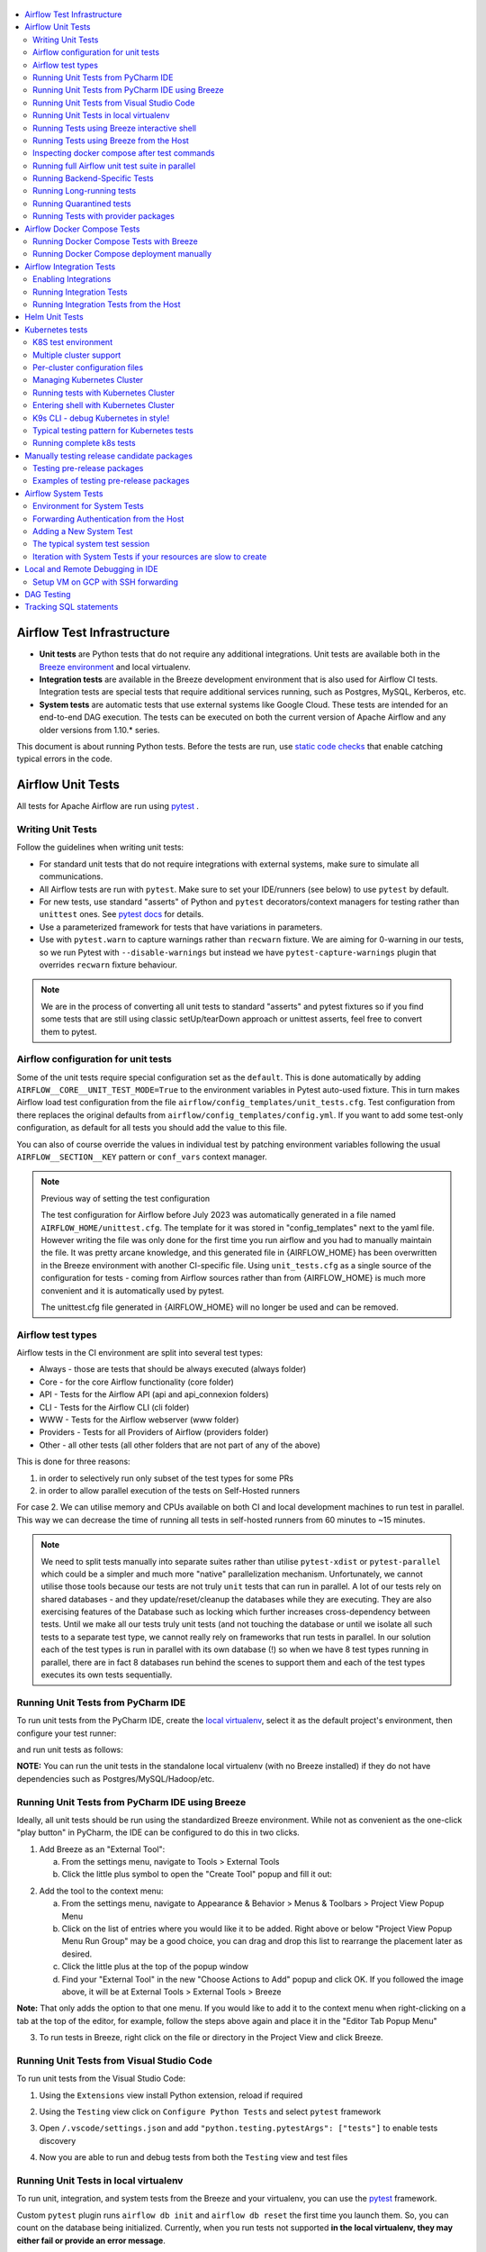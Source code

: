  .. Licensed to the Apache Software Foundation (ASF) under one
    or more contributor license agreements.  See the NOTICE file
    distributed with this work for additional information
    regarding copyright ownership.  The ASF licenses this file
    to you under the Apache License, Version 2.0 (the
    "License"); you may not use this file except in compliance
    with the License.  You may obtain a copy of the License at

 ..   http://www.apache.org/licenses/LICENSE-2.0

 .. Unless required by applicable law or agreed to in writing,
    software distributed under the License is distributed on an
    "AS IS" BASIS, WITHOUT WARRANTIES OR CONDITIONS OF ANY
    KIND, either express or implied.  See the License for the
    specific language governing permissions and limitations
    under the License.

.. contents:: :local:

Airflow Test Infrastructure
===========================

* **Unit tests** are Python tests that do not require any additional integrations.
  Unit tests are available both in the `Breeze environment <BREEZE.rst>`__
  and local virtualenv.

* **Integration tests** are available in the Breeze development environment
  that is also used for Airflow CI tests. Integration tests are special tests that require
  additional services running, such as Postgres, MySQL, Kerberos, etc.

* **System tests** are automatic tests that use external systems like
  Google Cloud. These tests are intended for an end-to-end DAG execution.
  The tests can be executed on both the current version of Apache Airflow and any older
  versions from 1.10.* series.

This document is about running Python tests. Before the tests are run, use
`static code checks <STATIC_CODE_CHECKS.rst>`__ that enable catching typical errors in the code.

Airflow Unit Tests
==================

All tests for Apache Airflow are run using `pytest <http://doc.pytest.org/en/latest/>`_ .

Writing Unit Tests
------------------

Follow the guidelines when writing unit tests:

* For standard unit tests that do not require integrations with external systems, make sure to simulate all communications.
* All Airflow tests are run with ``pytest``. Make sure to set your IDE/runners (see below) to use ``pytest`` by default.
* For new tests, use standard "asserts" of Python and ``pytest`` decorators/context managers for testing
  rather than ``unittest`` ones. See `pytest docs <http://doc.pytest.org/en/latest/assert.html>`_ for details.
* Use a parameterized framework for tests that have variations in parameters.
* Use with ``pytest.warn`` to capture warnings rather than ``recwarn`` fixture. We are aiming for 0-warning in our
  tests, so we run Pytest with ``--disable-warnings`` but instead we have ``pytest-capture-warnings`` plugin that
  overrides ``recwarn`` fixture behaviour.


.. note::

  We are in the process of converting all unit tests to standard "asserts" and pytest fixtures
  so if you find some tests that are still using classic setUp/tearDown approach or unittest asserts, feel
  free to convert them to pytest.

Airflow configuration for unit tests
------------------------------------

Some of the unit tests require special configuration set as the ``default``. This is done automatically by
adding ``AIRFLOW__CORE__UNIT_TEST_MODE=True`` to the environment variables in Pytest auto-used
fixture. This in turn makes Airflow load test configuration from the file
``airflow/config_templates/unit_tests.cfg``. Test configuration from there replaces the original
defaults from ``airflow/config_templates/config.yml``. If you want to add some test-only configuration,
as default for all tests you should add the value to this file.

You can also of course override the values in individual test by patching environment variables following
the usual ``AIRFLOW__SECTION__KEY`` pattern or ``conf_vars`` context manager.

.. note:: Previous way of setting the test configuration

  The test configuration for Airflow before July 2023 was automatically generated in a file named
  ``AIRFLOW_HOME/unittest.cfg``. The template for it was stored in "config_templates" next to the yaml file.
  However writing the file was only done for the first time you run airflow and you had to manually
  maintain the file. It was pretty arcane knowledge, and this generated file in {AIRFLOW_HOME}
  has been overwritten in the Breeze environment with another CI-specific file. Using ``unit_tests.cfg``
  as a single source of the configuration for tests - coming from Airflow sources
  rather than from {AIRFLOW_HOME} is much more convenient and it is automatically used by pytest.

  The unittest.cfg file generated in {AIRFLOW_HOME} will no longer be used and can be removed.


Airflow test types
------------------

Airflow tests in the CI environment are split into several test types:

* Always - those are tests that should be always executed (always folder)
* Core - for the core Airflow functionality (core folder)
* API - Tests for the Airflow API (api and api_connexion folders)
* CLI - Tests for the Airflow CLI (cli folder)
* WWW - Tests for the Airflow webserver (www folder)
* Providers - Tests for all Providers of Airflow (providers folder)
* Other - all other tests (all other folders that are not part of any of the above)

This is done for three reasons:

1. in order to selectively run only subset of the test types for some PRs
2. in order to allow parallel execution of the tests on Self-Hosted runners

For case 2. We can utilise memory and CPUs available on both CI and local development machines to run
test in parallel. This way we can decrease the time of running all tests in self-hosted runners from
60 minutes to ~15 minutes.

.. note::

  We need to split tests manually into separate suites rather than utilise
  ``pytest-xdist`` or ``pytest-parallel`` which could be a simpler and much more "native" parallelization
  mechanism. Unfortunately, we cannot utilise those tools because our tests are not truly ``unit`` tests that
  can run in parallel. A lot of our tests rely on shared databases - and they update/reset/cleanup the
  databases while they are executing. They are also exercising features of the Database such as locking which
  further increases cross-dependency between tests. Until we make all our tests truly unit tests (and not
  touching the database or until we isolate all such tests to a separate test type, we cannot really rely on
  frameworks that run tests in parallel. In our solution each of the test types is run in parallel with its
  own database (!) so when we have 8 test types running in parallel, there are in fact 8 databases run
  behind the scenes to support them and each of the test types executes its own tests sequentially.

Running Unit Tests from PyCharm IDE
-----------------------------------

To run unit tests from the PyCharm IDE, create the `local virtualenv <LOCAL_VIRTUALENV.rst>`_,
select it as the default project's environment, then configure your test runner:

.. image:: images/pycharm/configure_test_runner.png
    :align: center
    :alt: Configuring test runner

and run unit tests as follows:

.. image:: images/pycharm/running_unittests.png
    :align: center
    :alt: Running unit tests

**NOTE:** You can run the unit tests in the standalone local virtualenv
(with no Breeze installed) if they do not have dependencies such as
Postgres/MySQL/Hadoop/etc.

Running Unit Tests from PyCharm IDE using Breeze
------------------------------------------------

Ideally, all unit tests should be run using the standardized Breeze environment.  While not
as convenient as the one-click "play button" in PyCharm, the IDE can be configured to do
this in two clicks.

1. Add Breeze as an "External Tool":

   a. From the settings menu, navigate to Tools > External Tools
   b. Click the little plus symbol to open the "Create Tool" popup and fill it out:

.. image:: images/pycharm/pycharm_create_tool.png
    :align: center
    :alt: Installing Python extension


2. Add the tool to the context menu:

   a. From the settings menu, navigate to Appearance & Behavior > Menus & Toolbars > Project View Popup Menu
   b. Click on the list of entries where you would like it to be added.  Right above or below "Project View Popup Menu Run Group" may be a good choice, you can drag and drop this list to rearrange the placement later as desired.
   c. Click the little plus at the top of the popup window
   d. Find your "External Tool" in the new "Choose Actions to Add" popup and click OK.  If you followed the image above, it will be at External Tools > External Tools > Breeze

**Note:** That only adds the option to that one menu.  If you would like to add it to the context menu
when right-clicking on a tab at the top of the editor, for example, follow the steps above again
and place it in the "Editor Tab Popup Menu"

.. image:: images/pycharm/pycharm_add_to_context.png
    :align: center
    :alt: Installing Python extension

3. To run tests in Breeze, right click on the file or directory in the Project View and click Breeze.


Running Unit Tests from Visual Studio Code
------------------------------------------

To run unit tests from the Visual Studio Code:

1. Using the ``Extensions`` view install Python extension, reload if required

.. image:: images/vscode_install_python_extension.png
    :align: center
    :alt: Installing Python extension

2. Using the ``Testing`` view click on ``Configure Python Tests`` and select ``pytest`` framework

.. image:: images/vscode_configure_python_tests.png
    :align: center
    :alt: Configuring Python tests

.. image:: images/vscode_select_pytest_framework.png
    :align: center
    :alt: Selecting pytest framework

3. Open ``/.vscode/settings.json`` and add ``"python.testing.pytestArgs": ["tests"]`` to enable tests discovery

.. image:: images/vscode_add_pytest_settings.png
    :align: center
    :alt: Enabling tests discovery

4. Now you are able to run and debug tests from both the ``Testing`` view and test files

.. image:: images/vscode_run_tests.png
    :align: center
    :alt: Running tests

Running Unit Tests in local virtualenv
--------------------------------------

To run unit, integration, and system tests from the Breeze and your
virtualenv, you can use the `pytest <http://doc.pytest.org/en/latest/>`_ framework.

Custom ``pytest`` plugin runs ``airflow db init`` and ``airflow db reset`` the first
time you launch them. So, you can count on the database being initialized. Currently,
when you run tests not supported **in the local virtualenv, they may either fail
or provide an error message**.

There are many available options for selecting a specific test in ``pytest``. Details can be found
in the official documentation, but here are a few basic examples:

.. code-block:: bash

    pytest tests/core -k "TestCore and not check"

This runs the ``TestCore`` class but skips tests of this class that include 'check' in their names.
For better performance (due to a test collection), run:

.. code-block:: bash

    pytest tests/core/test_core.py -k "TestCore and not bash"

This flag is useful when used to run a single test like this:

.. code-block:: bash

    pytest tests/core/test_core.py -k "test_check_operators"

This can also be done by specifying a full path to the test:

.. code-block:: bash

    pytest tests/core/test_core.py::TestCore::test_check_operators

To run the whole test class, enter:

.. code-block:: bash

    pytest tests/core/test_core.py::TestCore

You can use all available ``pytest`` flags. For example, to increase a log level
for debugging purposes, enter:

.. code-block:: bash

    pytest --log-cli-level=DEBUG tests/core/test_core.py::TestCore


Running Tests using Breeze interactive shell
--------------------------------------------

You can run tests interactively using regular pytest commands inside the Breeze shell. This has the
advantage, that Breeze container has all the dependencies installed that are needed to run the tests
and it will ask you to rebuild the image if it is needed and some new dependencies should be installed.

By using interactive shell and iterating over the tests, you can iterate and re-run tests one-by-one
or group by group right after you modified them.

Entering the shell is as easy as:

.. code-block:: bash

     breeze

This should drop you into the container.

You can also use other switches (like ``--backend`` for example) to configure the environment for your
tests (and for example to switch to different database backend - see ``--help`` for more details).

Once you enter the container, you might run regular pytest commands. For example:

.. code-block:: bash

    pytest --log-cli-level=DEBUG tests/core/test_core.py::TestCore


Running Tests using Breeze from the Host
----------------------------------------

If you wish to only run tests and not to drop into the shell, apply the
``tests`` command. You can add extra targets and pytest flags after the ``--`` command. Note that
often you want to run the tests with a clean/reset db, so usually you want to add ``--db-reset`` flag
to breeze command. The Breeze image usually will have all the dependencies needed and it
will ask you to rebuild the image if it is needed and some new dependencies should be installed.

.. code-block:: bash

     breeze testing tests tests/providers/http/hooks/test_http.py tests/core/test_core.py --db-reset --log-cli-level=DEBUG

You can run the whole test suite without adding the test target:

.. code-block:: bash

    breeze testing tests --db-reset

You can also specify individual tests or a group of tests:

.. code-block:: bash

    breeze testing tests --db-reset tests/core/test_core.py::TestCore

You can also limit the tests to execute to specific group of tests

.. code-block:: bash

    breeze testing tests --test-type Core

In case of Providers tests, you can run tests for all providers

.. code-block:: bash

    breeze testing tests --test-type Providers

You can limit the set of providers you would like to run tests of

.. code-block:: bash

    breeze testing tests --test-type "Providers[airbyte,http]"

You can also run all providers but exclude the providers you would like to skip

.. code-block:: bash

    breeze testing tests --test-type "Providers[-amazon,google]"


Inspecting docker compose after test commands
---------------------------------------------

Sometimes you need to inspect docker compose after tests command complete,
for example when test environment could not be properly set due to
failed healthchecks. This can be achieved with ``--skip-docker-compose-down``
flag:

.. code-block:: bash

    breeze testing tests --skip--docker-compose-down


Running full Airflow unit test suite in parallel
------------------------------------------------

If you run ``breeze testing tests --run-in-parallel`` tests run in parallel
on your development machine - maxing out the number of parallel runs at the number of cores you
have available in your Docker engine.

In case you do not have enough memory available to your Docker (8 GB), the ``Integration``. ``Provider``
and ``Core`` test type are executed sequentially with cleaning the docker setup in-between. This
allows to print

This allows for massive speedup in full test execution. On 8 CPU machine with 16 cores and 64 GB memory
and fast SSD disk, the whole suite of tests completes in about 5 minutes (!). Same suite of tests takes
more than 30 minutes on the same machine when tests are run sequentially.

.. note::

  On MacOS you might have less CPUs and less memory available to run the tests than you have in the host,
  simply because your Docker engine runs in a Linux Virtual Machine under-the-hood. If you want to make
  use of the parallelism and memory usage for the CI tests you might want to increase the resources available
  to your docker engine. See the `Resources <https://docs.docker.com/docker-for-mac/#resources>`_ chapter
  in the ``Docker for Mac`` documentation on how to do it.

You can also limit the parallelism by specifying the maximum number of parallel jobs via
MAX_PARALLEL_TEST_JOBS variable. If you set it to "1", all the test types will be run sequentially.

.. code-block:: bash

    MAX_PARALLEL_TEST_JOBS="1" ./scripts/ci/testing/ci_run_airflow_testing.sh

.. note::

  In case you would like to cleanup after execution of such tests you might have to cleanup
  some of the docker containers running in case you use ctrl-c to stop execution. You can easily do it by
  running this command (it will kill all docker containers running so do not use it if you want to keep some
  docker containers running):

  .. code-block:: bash

      docker kill $(docker ps -q)

Running Backend-Specific Tests
------------------------------

Tests that are using a specific backend are marked with a custom pytest marker ``pytest.mark.backend``.
The marker has a single parameter - the name of a backend. It corresponds to the ``--backend`` switch of
the Breeze environment (one of ``mysql``, ``sqlite``, or ``postgres``). Backend-specific tests only run when
the Breeze environment is running with the right backend. If you specify more than one backend
in the marker, the test runs for all specified backends.

Example of the ``postgres`` only test:

.. code-block:: python

    @pytest.mark.backend("postgres")
    def test_copy_expert(self):
        ...


Example of the ``postgres,mysql`` test (they are skipped with the ``sqlite`` backend):

.. code-block:: python

    @pytest.mark.backend("postgres", "mysql")
    def test_celery_executor(self):
        ...


You can use the custom ``--backend`` switch in pytest to only run tests specific for that backend.
Here is an example of running only postgres-specific backend tests:

.. code-block:: bash

    pytest --backend postgres

Running Long-running tests
--------------------------

Some of the tests rung for a long time. Such tests are marked with ``@pytest.mark.long_running`` annotation.
Those tests are skipped by default. You can enable them with ``--include-long-running`` flag. You
can also decide to only run tests with ``-m long-running`` flags to run only those tests.

Running Quarantined tests
-------------------------

Some of our tests are quarantined. This means that this test will be run in isolation and that it will be
re-run several times. Also when quarantined tests fail, the whole test suite will not fail. The quarantined
tests are usually flaky tests that need some attention and fix.

Those tests are marked with ``@pytest.mark.quarantined`` annotation.
Those tests are skipped by default. You can enable them with ``--include-quarantined`` flag. You
can also decide to only run tests with ``-m quarantined`` flag to run only those tests.

Running Tests with provider packages
------------------------------------

Airflow 2.0 introduced the concept of splitting the monolithic Airflow package into separate
providers packages. The main "apache-airflow" package contains the bare Airflow implementation,
and there are more than 70 additional providers that can be installed to integrate with
external services. Such providers live in the same monorepo as Airflow but are built as 
separate packages, distinct from the main "apache-airflow" package.

Most of the development in Breeze happens by iterating on sources and when you run
your tests during development, you usually do not want to build packages and install them separately.
Therefore by default, when you enter Breeze airflow and all providers are available directly from
sources rather than installed from packages. This is for example to test the "provider discovery"
mechanism available that reads provider information from the package meta-data.

When Airflow is run from sources, the metadata is read from provider.yaml
files, but when Airflow is installed from packages, it is read via the package entrypoint
``apache_airflow_provider``.

By default, all packages are prepared in wheel format. To install Airflow from packages you
need to run the following steps:

1. Prepare provider packages

.. code-block:: bash

     breeze release-management prepare-provider-packages [PACKAGE ...]

If you run this command without packages, you will prepare all packages. However, You can specify
providers that you would like to build if you just want to build few provider packages.
The packages are prepared in ``dist`` folder. Note that this command cleans up the ``dist`` folder
before running, so you should run it before generating ``apache-airflow`` package.

2. Prepare airflow packages

.. code-block:: bash

     breeze release-management prepare-airflow-package

This prepares airflow .whl package in the dist folder.

3. Enter breeze installing both airflow and providers from the dist packages

.. code-block:: bash

     breeze --use-airflow-version wheel --use-packages-from-dist --skip-mounting-local-sources

Airflow Docker Compose Tests
============================

Running Docker Compose Tests with Breeze
----------------------------------------

We also test in CI whether the Docker Compose that we expose in our documentation via
`Running Airflow in Docker <https://airflow.apache.org/docs/apache-airflow/stable/howto/docker-compose/index.html>`_
works as expected. Those tests are run in CI ("Test docker-compose quick start")
and you can run them locally as well.

The way the tests work:

1. They first build the Airflow production image
2. Then they take the Docker Compose file of ours and use the image to start it
3. Then they perform some simple DAG trigger tests which checks whether Airflow is up and can process
   an example DAG

This is done in a local environment, not in the Breeze CI image. It uses ``COMPOSE_PROJECT_NAME`` set to
``quick-start`` to avoid conflicts with other docker compose deployments you might have.

The complete test can be performed using Breeze. The prerequisite to that
is to have ``docker-compose`` (Docker Compose v1) or ``docker compose`` plugin (Docker Compose v2)
available on the path.

Running complete test with breeze:

.. code-block:: bash

    breeze prod-image build --python 3.8
    breeze testing docker-compose-tests

In case the test fails, it will dump the logs from the running containers to the console and it
will shutdown the Docker Compose deployment. In case you want to debug the Docker Compose deployment
created for the test, you can pass ``--skip-docker-compose-deletion`` flag to Breeze or
export ``SKIP_DOCKER_COMPOSE_DELETION`` set to "true" variable and the deployment
will not be deleted after the test.

You can also specify maximum timeout for the containers with ``--wait-for-containers-timeout`` flag.
You can also add ``-s`` option to the command pass it to underlying pytest command
to see the output of the test as it happens (it can be also set via
``WAIT_FOR_CONTAINERS_TIMEOUT`` environment variable)

The test can be also run manually with ``pytest docker_tests/test_docker_compose_quick_start.py``
command, provided that you have a local airflow venv with ``dev`` extra set and the
``DOCKER_IMAGE`` environment variable is set to the image you want to test. The variable defaults
to ``ghcr.io/apache/airflow/main/prod/python3.8:latest`` which is built by default
when you run ``breeze prod-image build --python 3.8``. also the switches ``--skip-docker-compose-deletion``
and ``--wait-for-containers-timeout`` can only be passed via environment variables.

If you want to debug the deployment using ``docker compose`` commands after ``SKIP_DOCKER_COMPOSE_DELETION``
was used, you should set ``COMPOSE_PROJECT_NAME`` to ``quick-start`` because this is what the test uses:

.. code-block:: bash

    export COMPOSE_PROJECT_NAME=quick-start

You can also add ``--project-name quick-start`` to the ``docker compose`` commands you run.
When the test will be re-run it will automatically stop previous deployment and start a new one.

Running Docker Compose deployment manually
------------------------------------------

You can also (independently of Pytest test) run docker-compose deployment manually with the image you built using
the prod image build command above.

.. code-block:: bash

    export AIRFLOW_IMAGE_NAME=ghcr.io/apache/airflow/main/prod/python3.8:latest

and follow the instructions in the
`Running Airflow in Docker <https://airflow.apache.org/docs/apache-airflow/stable/howto/docker-compose/index.html>`_
but make sure to use the docker-compose file from the sources in
``docs/apache-airflow/stable/howto/docker-compose/`` folder.

Then, the usual ``docker compose`` and ``docker`` commands can be used to debug such running instances.
The test performs a simple API call to trigger a DAG and wait for it, but you can follow our
documentation to connect to such running docker compose instances and test it manually.

Airflow Integration Tests
=========================

Some of the tests in Airflow are integration tests. These tests require ``airflow`` Docker
image and extra images with integrations (such as ``celery``, ``mongodb``, etc.).
The integration tests are all stored in the ``tests/integration`` folder.

Enabling Integrations
---------------------

Airflow integration tests cannot be run in the local virtualenv. They can only run in the Breeze
environment with enabled integrations and in the CI. See `CI <CI.rst>`_ for details about Airflow CI.

When you are in the Breeze environment, by default, all integrations are disabled. This enables only true unit tests
to be executed in Breeze. You can enable the integration by passing the ``--integration <INTEGRATION>``
switch when starting Breeze. You can specify multiple integrations by repeating the ``--integration`` switch
or using the ``--integration all-testable`` switch that enables all testable integrations and
``--integration all`` switch that enables all integrations.

NOTE: Every integration requires a separate container with the corresponding integration image.
These containers take precious resources on your PC, mainly the memory. The started integrations are not stopped
until you stop the Breeze environment with the ``stop`` command and started with the ``start`` command.

The following integrations are available:

.. list-table:: Airflow Test Integrations
   :widths: 15 80
   :header-rows: 1

   * - Integration
     - Description
   * - cassandra
     - Integration required for Cassandra hooks
   * - kerberos
     - Integration that provides Kerberos authentication
   * - mongo
     - Integration required for MongoDB hooks
   * - pinot
     - Integration required for Apache Pinot hooks
   * - celery
     - Integration required for Celery executor tests
   * - trino
     - Integration required for Trino hooks

To start the ``mongo`` integration only, enter:

.. code-block:: bash

    breeze --integration mongo

To start ``mongo`` and ``cassandra`` integrations, enter:

.. code-block:: bash

    breeze --integration mongo --integration cassandra

To start all testable integrations, enter:

.. code-block:: bash

    breeze --integration all-testable

To start all integrations, enter:

.. code-block:: bash

    breeze --integration all-testable

Note that Kerberos is a special kind of integration. Some tests run differently when
Kerberos integration is enabled (they retrieve and use a Kerberos authentication token) and differently when the
Kerberos integration is disabled (they neither retrieve nor use the token). Therefore, one of the test jobs
for the CI system should run all tests with the Kerberos integration enabled to test both scenarios.

Running Integration Tests
-------------------------

All tests using an integration are marked with a custom pytest marker ``pytest.mark.integration``.
The marker has a single parameter - the name of integration.

Example of the ``celery`` integration test:

.. code-block:: python

    @pytest.mark.integration("celery")
    def test_real_ping(self):
        hook = RedisHook(redis_conn_id="redis_default")
        redis = hook.get_conn()

        assert redis.ping(), "Connection to Redis with PING works."

The markers can be specified at the test level or the class level (then all tests in this class
require an integration). You can add multiple markers with different integrations for tests that
require more than one integration.

If such a marked test does not have a required integration enabled, it is skipped.
The skip message clearly says what is needed to use the test.

To run all tests with a certain integration, use the custom pytest flag ``--integration``.
You can pass several integration flags if you want to enable several integrations at once.

**NOTE:** If an integration is not enabled in Breeze or CI,
the affected test will be skipped.

To run only ``mongo`` integration tests:

.. code-block:: bash

    pytest --integration mongo tests/integration

To run integration tests for ``mongo`` and ``celery``:

.. code-block:: bash

    pytest --integration mongo --integration celery tests/integration


Here is an example of the collection limited to the ``providers/apache`` sub-directory:

.. code-block:: bash

    pytest --integration cassandra tests/integrations/providers/apache

Running Integration Tests from the Host
---------------------------------------

You can also run integration tests using Breeze from the host.

Runs all integration tests:

  .. code-block:: bash

       breeze testing integration-tests  --db-reset --integration all-testable

Runs all mongo DB tests:

  .. code-block:: bash

       breeze testing integration-tests --db-reset --integration mongo

Helm Unit Tests
===============

On the Airflow Project, we have decided to stick with pythonic testing for our Helm chart. This makes our chart
easier to test, easier to modify, and able to run with the same testing infrastructure. To add Helm unit tests
add them in ``helm_tests``.

.. code-block:: python

    class TestBaseChartTest:
        ...

To render the chart create a YAML string with the nested dictionary of options you wish to test. You can then
use our ``render_chart`` function to render the object of interest into a testable Python dictionary. Once the chart
has been rendered, you can use the ``render_k8s_object`` function to create a k8s model object. It simultaneously
ensures that the object created properly conforms to the expected resource spec and allows you to use object values
instead of nested dictionaries.

Example test here:

.. code-block:: python

    from tests.charts.common.helm_template_generator import render_chart, render_k8s_object

    git_sync_basic = """
    dags:
      gitSync:
      enabled: true
    """


    class TestGitSyncScheduler:
        def test_basic(self):
            helm_settings = yaml.safe_load(git_sync_basic)
            res = render_chart(
                "GIT-SYNC",
                helm_settings,
                show_only=["templates/scheduler/scheduler-deployment.yaml"],
            )
            dep: k8s.V1Deployment = render_k8s_object(res[0], k8s.V1Deployment)
            assert "dags" == dep.spec.template.spec.volumes[1].name


To execute all Helm tests using breeze command and utilize parallel pytest tests, you can run the
following command (but it takes quite a long time even in a multi-processor machine).

.. code-block:: bash

    breeze testing helm-tests

You can also execute tests from a selected package only. Tests in ``tests/chart`` are grouped by packages
so rather than running all tests, you can run only tests from a selected package. For example:

.. code-block:: bash

    breeze testing helm-tests --helm-test-package basic

Will run all tests from ``tests-charts/basic`` package.


You can also run Helm tests individually via the usual ``breeze`` command. Just enter breeze and run the
tests with pytest as you would do with regular unit tests (you can add ``-n auto`` command to run Helm
tests in parallel - unlike most of the regular unit tests of ours that require a database, the Helm tests are
perfectly safe to be run in parallel (and if you have multiple processors, you can gain significant
speedups when using parallel runs):

.. code-block:: bash

    breeze

This enters breeze container.

.. code-block:: bash

    pytest helm_tests -n auto

This runs all chart tests using all processors you have available.

.. code-block:: bash

    pytest helm_tests/test_airflow_common.py -n auto

This will run all tests from ``tests_airflow_common.py`` file using all processors you have available.

.. code-block:: bash

    pytest helm_tests/test_airflow_common.py

This will run all tests from ``tests_airflow_common.py`` file sequentially.


Kubernetes tests
================

Airflow has tests that are run against real Kubernetes cluster. We are using
`Kind <https://kind.sigs.k8s.io/>`_ to create and run the cluster. We integrated the tools to start/stop/
deploy and run the cluster tests in our repository and into Breeze development environment.

KinD has a really nice ``kind`` tool that you can use to interact with the cluster. Run ``kind --help`` to
learn more.

K8S test environment
------------------------

Before running ``breeze k8s`` cluster commands you need to setup the environment. This is done
by ``breeze k8s setup-env`` command. Breeze in this command makes sure to download tools that
are needed to run k8s tests: Helm, Kind, Kubectl in the right versions and sets up a
Python virtualenv that is needed to run the tests. All those tools and env are setup in
``.build/.k8s-env`` folder. You can activate this environment yourselves as usual by sourcing
``bin/activate`` script, but since we are supporting multiple clusters in the same installation
it is best if you use ``breeze k8s shell`` with the right parameters specifying which cluster
to use.

Multiple cluster support
------------------------

The main feature of ``breeze k8s`` command is that it allows you to manage multiple KinD clusters - one
per each combination of Python and Kubernetes version. This is used during CI where we can run same
tests against those different clusters - even in parallel.

The cluster name follows the pattern ``airflow-python-X.Y-vA.B.C`` where X.Y is a major/minor Python version
and A.B.C is Kubernetes version. Example cluster name:  ``airflow-python-3.8-v1.24.0``

Most of the commands can be executed in parallel for multiple images/clusters by adding ``--run-in-parallel``
to create clusters or deploy airflow. Similarly checking for status, dumping logs and deleting clusters
can be run with ``--all`` flag and they will be executed sequentially for all locally created clusters.

Per-cluster configuration files
-------------------------------

Once you start the cluster, the configuration for it is stored in a dynamically created folder - separate
folder for each python/kubernetes_version combination. The folder is ``./build/.k8s-clusters/<CLUSTER_NAME>``

There are two files there:

* kubectl config file stored in .kubeconfig file - our scripts set the ``KUBECONFIG`` variable to it
* KinD cluster configuration in .kindconfig.yml file - our scripts set the ``KINDCONFIG`` variable to it

The ``KUBECONFIG`` file is automatically used when you enter any of the ``breeze k8s`` commands that use
``kubectl`` or when you run ``kubectl`` in the k8s shell. The ``KINDCONFIG`` file is used when cluster is
started but You and the ``k8s`` command can inspect it to know for example what port is forwarded to the
webserver running in the cluster.

The files are deleted by ``breeze k8s delete-cluster`` command.

Managing Kubernetes Cluster
---------------------------

For your testing, you manage Kind cluster with ``k8s`` breeze command group. Those commands allow to
created:

.. image:: ./images/breeze/output_k8s.svg
  :width: 100%
  :alt: Breeze k8s

The command group allows you to setup environment, start/stop/recreate/status Kind Kubernetes cluster,
configure cluster (via ``create-cluster``, ``configure-cluster`` command). Those commands can be run with
``--run-in-parallel`` flag for all/selected clusters and they can be executed in parallel.

In order to deploy Airflow, the PROD image of Airflow need to be extended and example dags and POD
template files should be added to the image. This is done via ``build-k8s-image``, ``upload-k8s-image``.
This can also be done for all/selected images/clusters in parallel via ``--run-in-parallel`` flag.

Then Airflow (by using Helm Chart) can be deployed to the cluster via ``deploy-airflow`` command.
This can also be done for all/selected images/clusters in parallel via ``--run-in-parallel`` flag. You can
pass extra options when deploying airflow to configure your depliyment.

You can check the status, dump logs and finally delete cluster via ``status``, ``logs``, ``delete-cluster``
commands. This can also be done for all created clusters in parallel via ``--all`` flag.

You can interact with the cluster (via ``shell`` and ``k9s`` commands).

You can run set of k8s tests via ``tests`` command. You can also run tests in parallel on all/selected
clusters by ``--run-in-parallel`` flag.


Running tests with Kubernetes Cluster
-------------------------------------

You can either run all tests or you can select which tests to run. You can also enter interactive virtualenv
to run the tests manually one by one.


Running Kubernetes tests via breeze:

.. code-block:: bash

      breeze k8s tests
      breeze k8s tests TEST TEST [TEST ...]

Optionally add ``--executor``:

.. code-block:: bash

      breeze k8s tests --executor CeleryExecutor
      breeze k8s tests --executor CeleryExecutor TEST TEST [TEST ...]

Entering shell with Kubernetes Cluster
--------------------------------------

This shell is prepared to run Kubernetes tests interactively. It has ``kubectl`` and ``kind`` cli tools
available in the path, it has also activated virtualenv environment that allows you to run tests via pytest.

The virtualenv is available in ./.build/.k8s-env/
The binaries are available in ``.build/.k8s-env/bin`` path.

.. code-block:: bash

      breeze k8s shell

Optionally add ``--executor``:

.. code-block:: bash

      breeze k8s shell --executor CeleryExecutor


K9s CLI - debug Kubernetes in style!
------------------------------------

Breeze has built-in integration with fantastic k9s CLI tool, that allows you to debug the Kubernetes
installation effortlessly and in style. K9S provides terminal (but windowed) CLI that helps you to:

- easily observe what's going on in the Kubernetes cluster
- observe the resources defined (pods, secrets, custom resource definitions)
- enter shell for the Pods/Containers running,
- see the log files and more.

You can read more about k9s at `https://k9scli.io/ <https://k9scli.io/>`_

Here is the screenshot of k9s tools in operation:

.. image:: images/testing/k9s.png
    :align: center
    :alt: K9S tool


You can enter the k9s tool via breeze (after you deployed Airflow):

.. code-block:: bash

      breeze k8s k9s

You can exit k9s by pressing Ctrl-C.

Typical testing pattern for Kubernetes tests
--------------------------------------------

The typical session for tests with Kubernetes looks like follows:


1. Prepare the environment:

.. code-block:: bash

    breeze k8s setup-env

The first time you run it, it should result in creating the virtualenv and installing good versions
of kind, kubectl and helm. All of them are installed in ``./build/.k8s-env`` (binaries available in ``bin``
sub-folder of it).

.. code-block:: text

    Initializing K8S virtualenv in /Users/jarek/IdeaProjects/airflow/.build/.k8s-env
    Reinstalling PIP version in /Users/jarek/IdeaProjects/airflow/.build/.k8s-env
    Installing necessary packages in /Users/jarek/IdeaProjects/airflow/.build/.k8s-env
    The ``kind`` tool is not downloaded yet. Downloading 0.14.0 version.
    Downloading from: https://github.com/kubernetes-sigs/kind/releases/download/v0.14.0/kind-darwin-arm64
    The ``kubectl`` tool is not downloaded yet. Downloading 1.24.3 version.
    Downloading from: https://storage.googleapis.com/kubernetes-release/release/v1.24.3/bin/darwin/arm64/kubectl
    The ``helm`` tool is not downloaded yet. Downloading 3.9.2 version.
    Downloading from: https://get.helm.sh/helm-v3.9.2-darwin-arm64.tar.gz
    Extracting the darwin-arm64/helm to /Users/jarek/IdeaProjects/airflow/.build/.k8s-env/bin
    Moving the helm to /Users/jarek/IdeaProjects/airflow/.build/.k8s-env/bin/helm


This prepares the virtual environment for tests and downloads the right versions of the tools
to ``./build/.k8s-env``

2. Create the KinD cluster:

.. code-block:: bash

    breeze k8s create-cluster

Should result in KinD creating the K8S cluster.

.. code-block:: text

    Config created in /Users/jarek/IdeaProjects/airflow/.build/.k8s-clusters/airflow-python-3.8-v1.24.2/.kindconfig.yaml:

    # Licensed to the Apache Software Foundation (ASF) under one
    # or more contributor license agreements.  See the NOTICE file
    # distributed with this work for additional information
    # regarding copyright ownership.  The ASF licenses this file
    # to you under the Apache License, Version 2.0 (the
    # "License"); you may not use this file except in compliance
    # with the License.  You may obtain a copy of the License at
    #
    #   http://www.apache.org/licenses/LICENSE-2.0
    #
    # Unless required by applicable law or agreed to in writing,
    # software distributed under the License is distributed on an
    # "AS IS" BASIS, WITHOUT WARRANTIES OR CONDITIONS OF ANY
    # KIND, either express or implied.  See the License for the
    # specific language governing permissions and limitations
    # under the License.
    ---
    kind: Cluster
    apiVersion: kind.x-k8s.io/v1alpha4
    networking:
      ipFamily: ipv4
      apiServerAddress: "127.0.0.1"
      apiServerPort: 48366
    nodes:
      - role: control-plane
      - role: worker
        extraPortMappings:
          - containerPort: 30007
            hostPort: 18150
            listenAddress: "127.0.0.1"
            protocol: TCP



    Creating cluster "airflow-python-3.8-v1.24.2" ...
     ✓ Ensuring node image (kindest/node:v1.24.2) 🖼
     ✓ Preparing nodes 📦 📦
     ✓ Writing configuration 📜
     ✓ Starting control-plane 🕹️
     ✓ Installing CNI 🔌
     ✓ Installing StorageClass 💾
     ✓ Joining worker nodes 🚜
    Set kubectl context to "kind-airflow-python-3.8-v1.24.2"
    You can now use your cluster with:

    kubectl cluster-info --context kind-airflow-python-3.8-v1.24.2

    Not sure what to do next? 😅  Check out https://kind.sigs.k8s.io/docs/user/quick-start/

    KinD Cluster API server URL: http://localhost:48366
    Connecting to localhost:18150. Num try: 1
    Error when connecting to localhost:18150 : ('Connection aborted.', RemoteDisconnected('Remote end closed connection without response'))

    Airflow webserver is not available at port 18150. Run `breeze k8s deploy-airflow --python 3.8 --kubernetes-version v1.24.2` to (re)deploy airflow

    KinD cluster airflow-python-3.8-v1.24.2 created!

    NEXT STEP: You might now configure your cluster by:

    breeze k8s configure-cluster

3. Configure cluster for Airflow - this will recreate namespace and upload test resources for Airflow.

.. code-block:: bash

    breeze k8s configure-cluster

.. code-block:: text

    Configuring airflow-python-3.8-v1.24.2 to be ready for Airflow deployment
    Deleting K8S namespaces for kind-airflow-python-3.8-v1.24.2
    Error from server (NotFound): namespaces "airflow" not found
    Error from server (NotFound): namespaces "test-namespace" not found
    Creating namespaces
    namespace/airflow created
    namespace/test-namespace created
    Created K8S namespaces for cluster kind-airflow-python-3.8-v1.24.2

    Deploying test resources for cluster kind-airflow-python-3.8-v1.24.2
    persistentvolume/test-volume created
    persistentvolumeclaim/test-volume created
    service/airflow-webserver-node-port created
    Deployed test resources for cluster kind-airflow-python-3.8-v1.24.2


    NEXT STEP: You might now build your k8s image by:

    breeze k8s build-k8s-image

4. Check the status of the cluster

.. code-block:: bash

    breeze k8s status

Should show the status of current KinD cluster.

.. code-block:: text

    ========================================================================================================================
    Cluster: airflow-python-3.8-v1.24.2

        * KUBECONFIG=/Users/jarek/IdeaProjects/airflow/.build/.k8s-clusters/airflow-python-3.8-v1.24.2/.kubeconfig
        * KINDCONFIG=/Users/jarek/IdeaProjects/airflow/.build/.k8s-clusters/airflow-python-3.8-v1.24.2/.kindconfig.yaml

    Cluster info: airflow-python-3.8-v1.24.2

    Kubernetes control plane is running at https://127.0.0.1:48366
    CoreDNS is running at https://127.0.0.1:48366/api/v1/namespaces/kube-system/services/kube-dns:dns/proxy

    To further debug and diagnose cluster problems, use 'kubectl cluster-info dump'.

    Storage class for airflow-python-3.8-v1.24.2

    NAME                 PROVISIONER             RECLAIMPOLICY   VOLUMEBINDINGMODE      ALLOWVOLUMEEXPANSION   AGE
    standard (default)   rancher.io/local-path   Delete          WaitForFirstConsumer   false                  83s

    Running pods for airflow-python-3.8-v1.24.2

    NAME                                                               READY   STATUS    RESTARTS   AGE
    coredns-6d4b75cb6d-rwp9d                                           1/1     Running   0          71s
    coredns-6d4b75cb6d-vqnrc                                           1/1     Running   0          71s
    etcd-airflow-python-3.8-v1.24.2-control-plane                      1/1     Running   0          84s
    kindnet-ckc8l                                                      1/1     Running   0          69s
    kindnet-qqt8k                                                      1/1     Running   0          71s
    kube-apiserver-airflow-python-3.8-v1.24.2-control-plane            1/1     Running   0          84s
    kube-controller-manager-airflow-python-3.8-v1.24.2-control-plane   1/1     Running   0          84s
    kube-proxy-6g7hn                                                   1/1     Running   0          69s
    kube-proxy-dwfvp                                                   1/1     Running   0          71s
    kube-scheduler-airflow-python-3.8-v1.24.2-control-plane            1/1     Running   0          84s

    KinD Cluster API server URL: http://localhost:48366
    Connecting to localhost:18150. Num try: 1
    Error when connecting to localhost:18150 : ('Connection aborted.', RemoteDisconnected('Remote end closed connection without response'))

    Airflow webserver is not available at port 18150. Run `breeze k8s deploy-airflow --python 3.8 --kubernetes-version v1.24.2` to (re)deploy airflow


    Cluster healthy: airflow-python-3.8-v1.24.2

5. Build the image base on PROD Airflow image. You need to build the PROD image first (the command will
   guide you if you did not - either by running the build separately or passing ``--rebuild-base-image`` flag

.. code-block:: bash

    breeze k8s build-k8s-image

.. code-block:: text

    Building the K8S image for Python 3.8 using airflow base image: ghcr.io/apache/airflow/main/prod/python3.8:latest

    [+] Building 0.1s (8/8) FINISHED
     => [internal] load build definition from Dockerfile                                                                                                                                                                                                                                           0.0s
     => => transferring dockerfile: 301B                                                                                                                                                                                                                                                           0.0s
     => [internal] load .dockerignore                                                                                                                                                                                                                                                              0.0s
     => => transferring context: 35B                                                                                                                                                                                                                                                               0.0s
     => [internal] load metadata for ghcr.io/apache/airflow/main/prod/python3.8:latest                                                                                                                                                                                                             0.0s
     => [1/3] FROM ghcr.io/apache/airflow/main/prod/python3.8:latest                                                                                                                                                                                                                               0.0s
     => [internal] load build context                                                                                                                                                                                                                                                              0.0s
     => => transferring context: 3.00kB                                                                                                                                                                                                                                                            0.0s
     => CACHED [2/3] COPY airflow/example_dags/ /opt/airflow/dags/                                                                                                                                                                                                                                 0.0s
     => CACHED [3/3] COPY airflow/kubernetes_executor_templates/ /opt/airflow/pod_templates/                                                                                                                                                                                                       0.0s
     => exporting to image                                                                                                                                                                                                                                                                         0.0s
     => => exporting layers                                                                                                                                                                                                                                                                        0.0s
     => => writing image sha256:c0bdd363c549c3b0731b8e8ce34153d081f239ee2b582355b7b3ffd5394c40bb                                                                                                                                                                                                   0.0s
     => => naming to ghcr.io/apache/airflow/main/prod/python3.8-kubernetes:latest

    NEXT STEP: You might now upload your k8s image by:

    breeze k8s upload-k8s-image


5. Upload the image to KinD cluster - this uploads your image to make it available for the KinD cluster.

.. code-block:: bash

    breeze k8s upload-k8s-image

.. code-block:: text

    K8S Virtualenv is initialized in /Users/jarek/IdeaProjects/airflow/.build/.k8s-env
    Good version of kind installed: 0.14.0 in /Users/jarek/IdeaProjects/airflow/.build/.k8s-env/bin
    Good version of kubectl installed: 1.25.0 in /Users/jarek/IdeaProjects/airflow/.build/.k8s-env/bin
    Good version of helm installed: 3.9.2 in /Users/jarek/IdeaProjects/airflow/.build/.k8s-env/bin
    Stable repo is already added
    Uploading Airflow image ghcr.io/apache/airflow/main/prod/python3.8-kubernetes to cluster airflow-python-3.8-v1.24.2
    Image: "ghcr.io/apache/airflow/main/prod/python3.8-kubernetes" with ID "sha256:fb6195f7c2c2ad97788a563a3fe9420bf3576c85575378d642cd7985aff97412" not yet present on node "airflow-python-3.8-v1.24.2-worker", loading...
    Image: "ghcr.io/apache/airflow/main/prod/python3.8-kubernetes" with ID "sha256:fb6195f7c2c2ad97788a563a3fe9420bf3576c85575378d642cd7985aff97412" not yet present on node "airflow-python-3.8-v1.24.2-control-plane", loading...

    NEXT STEP: You might now deploy airflow by:

    breeze k8s deploy-airflow


7. Deploy Airflow to the cluster - this will use Airflow Helm Chart to deploy Airflow to the cluster.

.. code-block:: bash

    breeze k8s deploy-airflow

.. code-block:: text

    Deploying Airflow for cluster airflow-python-3.8-v1.24.2
    Deploying kind-airflow-python-3.8-v1.24.2 with airflow Helm Chart.
    Copied chart sources to /private/var/folders/v3/gvj4_mw152q556w2rrh7m46w0000gn/T/chart_edu__kir/chart
    Deploying Airflow from /private/var/folders/v3/gvj4_mw152q556w2rrh7m46w0000gn/T/chart_edu__kir/chart
    NAME: airflow
    LAST DEPLOYED: Tue Aug 30 22:57:54 2022
    NAMESPACE: airflow
    STATUS: deployed
    REVISION: 1
    TEST SUITE: None
    NOTES:
    Thank you for installing Apache Airflow 2.3.4!

    Your release is named airflow.
    You can now access your dashboard(s) by executing the following command(s) and visiting the corresponding port at localhost in your browser:

    Airflow Webserver:     kubectl port-forward svc/airflow-webserver 8080:8080 --namespace airflow
    Default Webserver (Airflow UI) Login credentials:
        username: admin
        password: admin
    Default Postgres connection credentials:
        username: postgres
        password: postgres
        port: 5432

    You can get Fernet Key value by running the following:

        echo Fernet Key: $(kubectl get secret --namespace airflow airflow-fernet-key -o jsonpath="{.data.fernet-key}" | base64 --decode)

    WARNING:
        Kubernetes workers task logs may not persist unless you configure log persistence or remote logging!
        Logging options can be found at: https://airflow.apache.org/docs/helm-chart/stable/manage-logs.html
        (This warning can be ignored if logging is configured with environment variables or secrets backend)

    ###########################################################
    #  WARNING: You should set a static webserver secret key  #
    ###########################################################

    You are using a dynamically generated webserver secret key, which can lead to
    unnecessary restarts of your Airflow components.

    Information on how to set a static webserver secret key can be found here:
    https://airflow.apache.org/docs/helm-chart/stable/production-guide.html#webserver-secret-key
    Deployed kind-airflow-python-3.8-v1.24.2 with airflow Helm Chart.

    Airflow for Python 3.8 and K8S version v1.24.2 has been successfully deployed.

    The KinD cluster name: airflow-python-3.8-v1.24.2
    The kubectl cluster name: kind-airflow-python-3.8-v1.24.2.


    KinD Cluster API server URL: http://localhost:48366
    Connecting to localhost:18150. Num try: 1
    Established connection to webserver at http://localhost:18150/health and it is healthy.
    Airflow Web server URL: http://localhost:18150 (admin/admin)

    NEXT STEP: You might now run tests or interact with airflow via shell (kubectl, pytest etc.) or k9s commands:


    breeze k8s tests

    breeze k8s shell

    breeze k8s k9s


8. Run Kubernetes tests

Note that the tests are executed in production container not in the CI container.
There is no need for the tests to run inside the Airflow CI container image as they only
communicate with the Kubernetes-run Airflow deployed via the production image.
Those Kubernetes tests require virtualenv to be created locally with airflow installed.
The virtualenv required will be created automatically when the scripts are run.

8a) You can run all the tests

.. code-block:: bash

    breeze k8s tests

.. code-block:: text

    Running tests with kind-airflow-python-3.8-v1.24.2 cluster.
     Command to run: pytest kubernetes_tests
    ========================================================================================= test session starts ==========================================================================================
    platform darwin -- Python 3.9.9, pytest-6.2.5, py-1.11.0, pluggy-1.0.0 -- /Users/jarek/IdeaProjects/airflow/.build/.k8s-env/bin/python
    cachedir: .pytest_cache
    rootdir: /Users/jarek/IdeaProjects/airflow/kubernetes_tests
    plugins: anyio-3.6.1, instafail-0.4.2, xdist-2.5.0, forked-1.4.0, timeouts-1.2.1, cov-3.0.0
    setup timeout: 0.0s, execution timeout: 0.0s, teardown timeout: 0.0s
    collected 55 items

    test_kubernetes_executor.py::TestKubernetesExecutor::test_integration_run_dag PASSED                                                                                            [  1%]
    test_kubernetes_executor.py::TestKubernetesExecutor::test_integration_run_dag_with_scheduler_failure PASSED                                                                     [  3%]
    test_kubernetes_pod_operator.py::TestKubernetesPodOperatorSystem::test_already_checked_on_failure PASSED                                                                        [  5%]
    test_kubernetes_pod_operator.py::TestKubernetesPodOperatorSystem::test_already_checked_on_success   ...

8b) You can enter an interactive shell to run tests one-by-one

This enters the virtualenv in ``.build/.k8s-env`` folder:

.. code-block:: bash

    breeze k8s shell

Once you enter the environment, you receive this information:

.. code-block:: text

    Entering interactive k8s shell.

    (kind-airflow-python-3.8-v1.24.2:KubernetesExecutor)>

In a separate terminal you can open the k9s CLI:

.. code-block:: bash

    breeze k8s k9s

Use it to observe what's going on in your cluster.

9. Debugging in IntelliJ/PyCharm

It is very easy to running/debug Kubernetes tests with IntelliJ/PyCharm. Unlike the regular tests they are
in ``kubernetes_tests`` folder and if you followed the previous steps and entered the shell using
``breeze k8s shell`` command, you can setup your IDE very easy to run (and debug) your
tests using the standard IntelliJ Run/Debug feature. You just need a few steps:

9a) Add the virtualenv as interpreter for the project:

.. image:: images/testing/kubernetes-virtualenv.png
    :align: center
    :alt: Kubernetes testing virtualenv

The virtualenv is created in your "Airflow" source directory in the
``.build/.k8s-env`` folder and you have to find ``python`` binary and choose
it when selecting interpreter.

9b) Choose pytest as test runner:

.. image:: images/testing/pytest-runner.png
    :align: center
    :alt: Pytest runner

9c) Run/Debug tests using standard "Run/Debug" feature of IntelliJ

.. image:: images/testing/run-test.png
    :align: center
    :alt: Run/Debug tests


NOTE! The first time you run it, it will likely fail with
``kubernetes.config.config_exception.ConfigException``:
``Invalid kube-config file. Expected key current-context in kube-config``. You need to add KUBECONFIG
environment variable copying it from the result of "breeze k8s tests":

.. code-block:: bash

    echo ${KUBECONFIG}

    /home/jarek/code/airflow/.build/.kube/config

.. image:: images/testing/kubeconfig-env.png
    :align: center
    :alt: Run/Debug tests


The configuration for Kubernetes is stored in your "Airflow" source directory in ".build/.kube/config" file
and this is where KUBECONFIG env should point to.

You can iterate with tests while you are in the virtualenv. All the tests requiring Kubernetes cluster
are in "kubernetes_tests" folder. You can add extra ``pytest`` parameters then (for example ``-s`` will
print output generated test logs and print statements to the terminal immediately. You should have
kubernetes_tests as your working directory.

.. code-block:: bash

    pytest test_kubernetes_executor.py::TestKubernetesExecutor::test_integration_run_dag_with_scheduler_failure -s

You can modify the tests or KubernetesPodOperator and re-run them without re-deploying
Airflow to KinD cluster.

10. Dumping logs

Sometimes You want to see the logs of the clister. This can be done with ``breeze k8s logs``.

.. code-block:: bash

    breeze k8s logs

11. Redeploying airflow

Sometimes there are side effects from running tests. You can run ``breeze k8s deploy-airflow --upgrade``
without recreating the whole cluster.

.. code-block:: bash

    breeze k8s deploy-airflow --upgrade

If needed you can also delete the cluster manually (within the virtualenv activated by
``breeze k8s shell``:

.. code-block:: bash

    kind get clusters
    kind delete clusters <NAME_OF_THE_CLUSTER>

Kind has also useful commands to inspect your running cluster:

.. code-block:: text

    kind --help

12. Stop KinD cluster when you are done

.. code-block:: bash

    breeze k8s delete-cluster

.. code-block:: text

    Deleting KinD cluster airflow-python-3.8-v1.24.2!
    Deleting cluster "airflow-python-3.8-v1.24.2" ...
    KinD cluster airflow-python-3.8-v1.24.2 deleted!


Running complete k8s tests
--------------------------

You can also run complete k8s tests with

.. code-block:: bash

    breeze k8s run-complete-tests

This will create cluster, build images, deploy airflow run tests and finally delete clusters as single
command. It is the way it is run in our CI, you can also run such complete tests in parallel.

Manually testing release candidate packages
===========================================

Breeze can be used to test new release candidates of packages - both Airflow and providers. You can easily
turn the CI image of Breeze to install and start Airflow for both Airflow and provider packages - both,
packages that are built from sources and packages that are downloaded from PyPI when they are released
there as release candidates.

The way to test it is rather straightforward:

1) Make sure that the packages - both ``airflow`` and ``providers`` are placed in the ``dist`` folder
   of your Airflow source tree. You can either build them there or download from PyPI (see the next chapter)

2) You can run ```breeze shell`` or ``breeze start-airflow`` commands with adding the following flags -
   ``--mount-sources remove`` and ``--use-packages-from-dist``. The first one removes the ``airflow``
   source tree from the container when starting it, the second one installs ``airflow`` and ``providers``
   packages from the ``dist`` folder when entering breeze.

Testing pre-release packages
----------------------------

There are two ways how you can get Airflow packages in ``dist`` folder - by building them from sources or
downloading them from PyPI.

.. note ::

    Make sure you run ``rm dist/*`` before you start building packages or downloading them from PyPI because
    the packages built there already are not removed manually.

In order to build apache-airflow from sources, you need to run the following command:

.. code-block:: bash

    breeze release-management prepare-airflow-package

In order to build providers from sources, you need to run the following command:

.. code-block:: bash

    breeze release-management prepare-provider-packages <PROVIDER_1> <PROVIDER_2> ... <PROVIDER_N>

The packages are built in ``dist`` folder and the command will summarise what packages are available in the
``dist`` folder after it finishes.

If you want to download the packages from PyPI, you need to run the following command:

.. code-block:: bash

    pip download apache-airflow-providers-<PROVIDER_NAME>==X.Y.Zrc1 --dest dist --no-deps

You can use it for both release and pre-release packages.

Examples of testing pre-release packages
----------------------------------------

Few examples below explain how you can test pre-release packages, and combine them with locally build
and released packages.

The following example downloads ``apache-airflow`` and ``celery`` and ``kubernetes`` provider packages from PyPI and
eventually starts Airflow with the Celery Executor. It also loads example dags and default connections:

.. code:: bash

    rm dist/*
    pip download apache-airflow==2.7.0rc1 --dest dist --no-deps
    pip download apache-airflow-providers-cncf-kubernetes==7.4.0rc1 --dest dist --no-deps
    pip download apache-airflow-providers-cncf-kubernetes==3.3.0rc1 --dest dist --no-deps
    breeze start-airflow --mount-sources remove --use-packages-from-dist --executor CeleryExecutor --load-default-connections --load-example-dags


The following example downloads ``celery`` and ``kubernetes`` provider packages from PyPI, builds
``apache-airflow`` package from the main sources and eventually starts Airflow with the Celery Executor.
It also loads example dags and default connections:

.. code:: bash

    rm dist/*
    breeze release-management prepare-airflow-package
    pip download apache-airflow-providers-cncf-kubernetes==7.4.0rc1 --dest dist --no-deps
    pip download apache-airflow-providers-cncf-kubernetes==3.3.0rc1 --dest dist --no-deps
    breeze start-airflow --mount-sources remove --use-packages-from-dist --executor CeleryExecutor --load-default-connections --load-example-dags

The following example builds ``celery``, ``kubernetes`` provider packages from PyPI, downloads 2.6.3 version
of ``apache-airflow`` package from PyPI and eventually starts Airflow using default executor
for the backend chosen (no example dags, no default connections):

.. code:: bash

    rm dist/*
    pip download apache-airflow==2.6.3 --dest dist --no-deps
    breeze release-management prepare-provider-packages celery cncf.kubernetes
    breeze start-airflow --mount-sources remove --use-packages-from-dist

You can mix and match packages from PyPI (final or pre-release candidates) with locally build packages. You
can also choose which providers to install this way since the ``--remove-sources`` flag makes sure that Airflow
installed does not contain all the providers - only those that you explicitly downloaded or built in the
``dist`` folder. This way you can test all the combinations of Airflow + Providers you might need.


Airflow System Tests
====================

System tests need to communicate with external services/systems that are available
if you have appropriate credentials configured for your tests.
The system tests derive from the ``tests.test_utils.system_test_class.SystemTests`` class. They should also
be marked with ``@pytest.marker.system(SYSTEM)`` where ``system`` designates the system
to be tested (for example, ``google.cloud``). These tests are skipped by default.

You can execute the system tests by providing the ``--system SYSTEM`` flag to ``pytest``. You can
specify several --system flags if you want to execute tests for several systems.

The system tests execute a specified example DAG file that runs the DAG end-to-end.

See more details about adding new system tests below.

Environment for System Tests
----------------------------

**Prerequisites:** You may need to set some variables to run system tests. If you need to
add some initialization of environment variables to Breeze, you can add a
``variables.env`` file in the ``files/airflow-breeze-config/variables.env`` file. It will be automatically
sourced when entering the Breeze environment. You can also add some additional
initialization commands in this file if you want to execute something
always at the time of entering Breeze.

There are several typical operations you might want to perform such as:

* generating a file with the random value used across the whole Breeze session (this is useful if
  you want to use this random number in names of resources that you create in your service
* generate variables that will be used as the name of your resources
* decrypt any variables and resources you keep as encrypted in your configuration files
* install additional packages that are needed in case you are doing tests with 1.10.* Airflow series
  (see below)

Example variables.env file is shown here (this is part of the variables.env file that is used to
run Google Cloud system tests.

.. code-block:: bash

  # Build variables. This file is sourced by Breeze.
  # Also it is sourced during continuous integration build in Cloud Build

  # Auto-export all variables
  set -a

  echo
  echo "Reading variables"
  echo

  # Generate random number that will be used across your session
  RANDOM_FILE="/random.txt"

  if [[ ! -f "${RANDOM_FILE}" ]]; then
      echo "${RANDOM}" > "${RANDOM_FILE}"
  fi

  RANDOM_POSTFIX=$(cat "${RANDOM_FILE}")


To execute system tests, specify the ``--system SYSTEM``
flag where ``SYSTEM`` is a system to run the system tests for. It can be repeated.


Forwarding Authentication from the Host
----------------------------------------------------

For system tests, you can also forward authentication from the host to your Breeze container. You can specify
the ``--forward-credentials`` flag when starting Breeze. Then, it will also forward the most commonly used
credentials stored in your ``home`` directory. Use this feature with care as it makes your personal credentials
visible to anything that you have installed inside the Docker container.

Currently forwarded credentials are:
  * credentials stored in ``${HOME}/.aws`` for ``aws`` - Amazon Web Services client
  * credentials stored in ``${HOME}/.azure`` for ``az`` - Microsoft Azure client
  * credentials stored in ``${HOME}/.config`` for ``gcloud`` - Google Cloud client (among others)
  * credentials stored in ``${HOME}/.docker`` for ``docker`` client
  * credentials stored in ``${HOME}/.snowsql`` for ``snowsql`` - SnowSQL (Snowflake CLI client)

Adding a New System Test
--------------------------

We are working on automating system tests execution (AIP-4) but for now, system tests are skipped when
tests are run in our CI system. But to enable the test automation, we encourage you to add system
tests whenever an operator/hook/sensor is added/modified in a given system.

* To add your own system tests, derive them from the
  ``tests.test_utils.system_tests_class.SystemTest`` class and mark with the
  ``@pytest.mark.system(SYSTEM_NAME)`` marker. The system name should follow the path defined in
  the ``providers`` package (for example, the system tests from ``tests.providers.google.cloud``
  package should be marked with ``@pytest.mark.system("google.cloud")``.

* If your system tests need some credential files to be available for an
  authentication with external systems, make sure to keep these credentials in the
  ``files/airflow-breeze-config/keys`` directory. Mark your tests with
  ``@pytest.mark.credential_file(<FILE>)`` so that they are skipped if such a credential file is not there.
  The tests should read the right credentials and authenticate them on their own. The credentials are read
  in Breeze from the ``/files`` directory. The local "files" folder is mounted to the "/files" folder in Breeze.

* If your system tests are long-running ones (i.e., require more than 20-30 minutes
  to complete), mark them with the ```@pytest.markers.long_running`` marker.
  Such tests are skipped by default unless you specify the ``--long-running`` flag to pytest.

* The system test itself (python class) does not have any logic. Such a test runs
  the DAG specified by its ID. This DAG should contain the actual DAG logic
  to execute. Make sure to define the DAG in ``providers/<SYSTEM_NAME>/example_dags``. These example DAGs
  are also used to take some snippets of code out of them when documentation is generated. So, having these
  DAGs runnable is a great way to make sure the documentation is describing a working example. Inside
  your test class/test method, simply use ``self.run_dag(<DAG_ID>,<DAG_FOLDER>)`` to run the DAG. Then,
  the system class will take care about running the DAG. Note that the DAG_FOLDER should be
  a subdirectory of the ``tests.test_utils.AIRFLOW_MAIN_FOLDER`` + ``providers/<SYSTEM_NAME>/example_dags``.


A simple example of a system test is available in:

``tests/providers/google/cloud/operators/test_compute_system.py``.

It runs two DAGs defined in ``airflow.providers.google.cloud.example_dags.example_compute.py``.


The typical system test session
-------------------------------

Here is the typical session that you need to do to run system tests:

1. Enter breeze

.. code-block:: bash

   breeze down
   breeze --python 3.8 --db-reset --forward-credentials

This will:

* stop the whole environment (i.e. recreates metadata database from the scratch)
* run Breeze with:
  * python 3.8 version
  * resetting the Airflow database
  * forward your local credentials to Breeze

3. Run the tests:

.. code-block:: bash

   pytest -o faulthandler_timeout=2400 \
      --system=google tests/providers/google/cloud/operators/test_compute_system.py

Iteration with System Tests if your resources are slow to create
----------------------------------------------------------------

When you want to iterate on system tests, you might want to create slow resources first.

If you need to set up some external resources for your tests (for example compute instances in Google Cloud)
you should set them up and teardown in the setUp/tearDown methods of your tests.
Since those resources might be slow to create, you might want to add some helpers that
set them up and tear them down separately via manual operations. This way you can iterate on
the tests without waiting for setUp and tearDown with every test.

In this case, you should build in a mechanism to skip setUp and tearDown in case you manually
created the resources. A somewhat complex example of that can be found in
``tests.providers.google.cloud.operators.test_cloud_sql_system.py`` and the helper is
available in ``tests.providers.google.cloud.operators.test_cloud_sql_system_helper.py``.

When the helper is run with ``--action create`` to create cloud sql instances which are very slow
to create and set-up so that you can iterate on running the system tests without
losing the time for creating theme every time. A temporary file is created to prevent from
setting up and tearing down the instances when running the test.

This example also shows how you can use the random number generated at the entry of Breeze if you
have it in your variables.env (see the previous chapter). In the case of Cloud SQL, you cannot reuse the
same instance name for a week so we generate a random number that is used across the whole session
and store it in ``/random.txt`` file so that the names are unique during tests.


!!!!!!!!!!!!!!!!!!!!!!!!!!!!!! Important !!!!!!!!!!!!!!!!!!!!!!!!!!!!

Do not forget to delete manually created resources before leaving the
Breeze session. They are usually expensive to run.

!!!!!!!!!!!!!!!!!!!!!!!!!!!!!! Important !!!!!!!!!!!!!!!!!!!!!!!!!!!!

1. Enter breeze

.. code-block:: bash

    breeze down
    breeze --python 3.8 --db-reset --forward-credentials

2. Run create action in helper (to create slowly created resources):

.. code-block:: bash

    python tests/providers/google/cloud/operators/test_cloud_sql_system_helper.py --action create

3. Run the tests:

.. code-block:: bash

   pytest -o faulthandler_timeout=2400 \
      --system=google tests/providers/google/cloud/operators/test_compute_system.py

4. Run delete action in helper:

.. code-block:: bash

    python tests/providers/google/cloud/operators/test_cloud_sql_system_helper.py --action delete


Local and Remote Debugging in IDE
=================================

One of the great benefits of using the local virtualenv and Breeze is an option to run
local debugging in your IDE graphical interface.

When you run example DAGs, even if you run them using unit tests within IDE, they are run in a separate
container. This makes it a little harder to use with IDE built-in debuggers.
Fortunately, IntelliJ/PyCharm provides an effective remote debugging feature (but only in paid versions).
See additional details on
`remote debugging <https://www.jetbrains.com/help/pycharm/remote-debugging-with-product.html>`_.

You can set up your remote debugging session as follows:

.. image:: images/setup_remote_debugging.png
    :align: center
    :alt: Setup remote debugging

Note that on macOS, you have to use a real IP address of your host rather than the default
localhost because on macOS the container runs in a virtual machine with a different IP address.

Make sure to configure source code mapping in the remote debugging configuration to map
your local sources to the ``/opt/airflow`` location of the sources within the container:

.. image:: images/source_code_mapping_ide.png
    :align: center
    :alt: Source code mapping

Setup VM on GCP with SSH forwarding
-----------------------------------

Below are the steps you need to take to set up your virtual machine in the Google Cloud.

1. The next steps will assume that you have configured environment variables with the name of the network and
   a virtual machine, project ID and the zone where the virtual machine will be created

    .. code-block:: bash

      PROJECT_ID="<PROJECT_ID>"
      GCP_ZONE="europe-west3-a"
      GCP_NETWORK_NAME="airflow-debugging"
      GCP_INSTANCE_NAME="airflow-debugging-ci"

2. It is necessary to configure the network and firewall for your machine.
   The firewall must have unblocked access to port 22 for SSH traffic and any other port for the debugger.
   In the example for the debugger, we will use port 5555.

    .. code-block:: bash

      gcloud compute --project="${PROJECT_ID}" networks create "${GCP_NETWORK_NAME}" \
        --subnet-mode=auto

      gcloud compute --project="${PROJECT_ID}" firewall-rules create "${GCP_NETWORK_NAME}-allow-ssh" \
        --network "${GCP_NETWORK_NAME}" \
        --allow tcp:22 \
        --source-ranges 0.0.0.0/0

      gcloud compute --project="${PROJECT_ID}" firewall-rules create "${GCP_NETWORK_NAME}-allow-debugger" \
        --network "${GCP_NETWORK_NAME}" \
        --allow tcp:5555 \
        --source-ranges 0.0.0.0/0

3. If you have a network, you can create a virtual machine. To save costs, you can create a `Preemptible
   virtual machine <https://cloud.google.com/preemptible-vms>` that is automatically deleted for up
   to 24 hours.

    .. code-block:: bash

      gcloud beta compute --project="${PROJECT_ID}" instances create "${GCP_INSTANCE_NAME}" \
        --zone="${GCP_ZONE}" \
        --machine-type=f1-micro \
        --subnet="${GCP_NETWORK_NAME}" \
        --image=debian-11-bullseye-v20220120 \
        --image-project=debian-cloud \
        --preemptible

    To check the public IP address of the machine, you can run the command

    .. code-block:: bash

      gcloud compute --project="${PROJECT_ID}" instances describe "${GCP_INSTANCE_NAME}" \
        --zone="${GCP_ZONE}" \
        --format='value(networkInterfaces[].accessConfigs[0].natIP.notnull().list())'

4. The SSH Daemon's default configuration does not allow traffic forwarding to public addresses.
   To change it, modify the ``GatewayPorts`` options in the ``/etc/ssh/sshd_config`` file to ``Yes``
   and restart the SSH daemon.

    .. code-block:: bash

      gcloud beta compute --project="${PROJECT_ID}" ssh "${GCP_INSTANCE_NAME}" \
        --zone="${GCP_ZONE}" -- \
        sudo sed -i "s/#\?\s*GatewayPorts no/GatewayPorts Yes/" /etc/ssh/sshd_config

      gcloud beta compute --project="${PROJECT_ID}" ssh "${GCP_INSTANCE_NAME}" \
        --zone="${GCP_ZONE}" -- \
        sudo service sshd restart

5. To start port forwarding, run the following command:

    .. code-block:: bash

      gcloud beta compute --project="${PROJECT_ID}" ssh "${GCP_INSTANCE_NAME}" \
        --zone="${GCP_ZONE}" -- \
        -N \
        -R 0.0.0.0:5555:localhost:5555 \
        -v

If you have finished using the virtual machine, remember to delete it.

    .. code-block:: bash

      gcloud beta compute --project="${PROJECT_ID}" instances delete "${GCP_INSTANCE_NAME}" \
        --zone="${GCP_ZONE}"

You can use the GCP service for free if you use the `Free Tier <https://cloud.google.com/free>`__.

DAG Testing
===========

To ease and speed up the process of developing DAGs, you can use
py:class:`~airflow.executors.debug_executor.DebugExecutor`, which is a single process executor
for debugging purposes. Using this executor, you can run and debug DAGs from your IDE.

To set up the IDE:

1. Add ``main`` block at the end of your DAG file to make it runnable.
It will run a backfill job:

.. code-block:: python

  if __name__ == "__main__":
      dag.clear()
      dag.run()


2. Set up ``AIRFLOW__CORE__EXECUTOR=DebugExecutor`` in the run configuration of your IDE.
   Make sure to also set up all environment variables required by your DAG.

3. Run and debug the DAG file.

Additionally, ``DebugExecutor`` can be used in a fail-fast mode that will make
all other running or scheduled tasks fail immediately. To enable this option, set
``AIRFLOW__DEBUG__FAIL_FAST=True`` or adjust ``fail_fast`` option in your ``airflow.cfg``.

Also, with the Airflow CLI command ``airflow dags test``, you can execute one complete run of a DAG:

.. code-block:: bash

    # airflow dags test [dag_id] [execution_date]
    airflow dags test example_branch_operator 2018-01-01

By default ``/files/dags`` folder is mounted from your local ``<AIRFLOW_SOURCES>/files/dags`` and this is
the directory used by airflow scheduler and webserver to scan dags for. You can place your dags there
to test them.

The DAGs can be run in the main version of Airflow but they also work
with older versions.


Tracking SQL statements
=======================

You can run tests with SQL statements tracking. To do this, use the ``--trace-sql`` option and pass the
columns to be displayed as an argument. Each query will be displayed on a separate line.
Supported values:

* ``num`` -  displays the query number;
* ``time`` - displays the query execution time;
* ``trace`` - displays the simplified (one-line) stack trace;
* ``sql`` - displays the SQL statements;
* ``parameters`` - display SQL statement parameters.

If you only provide ``num``, then only the final number of queries will be displayed.

By default, pytest does not display output for successful tests, if you still want to see them, you must
pass the ``--capture=no`` option.

If you run the following command:

.. code-block:: bash

    pytest --trace-sql=num,sql,parameters --capture=no \
      tests/jobs/test_scheduler_job.py -k test_process_dags_queries_count_05

On the screen you will see database queries for the given test.

SQL query tracking does not work properly if your test runs subprocesses. Only queries from the main process
are tracked.
